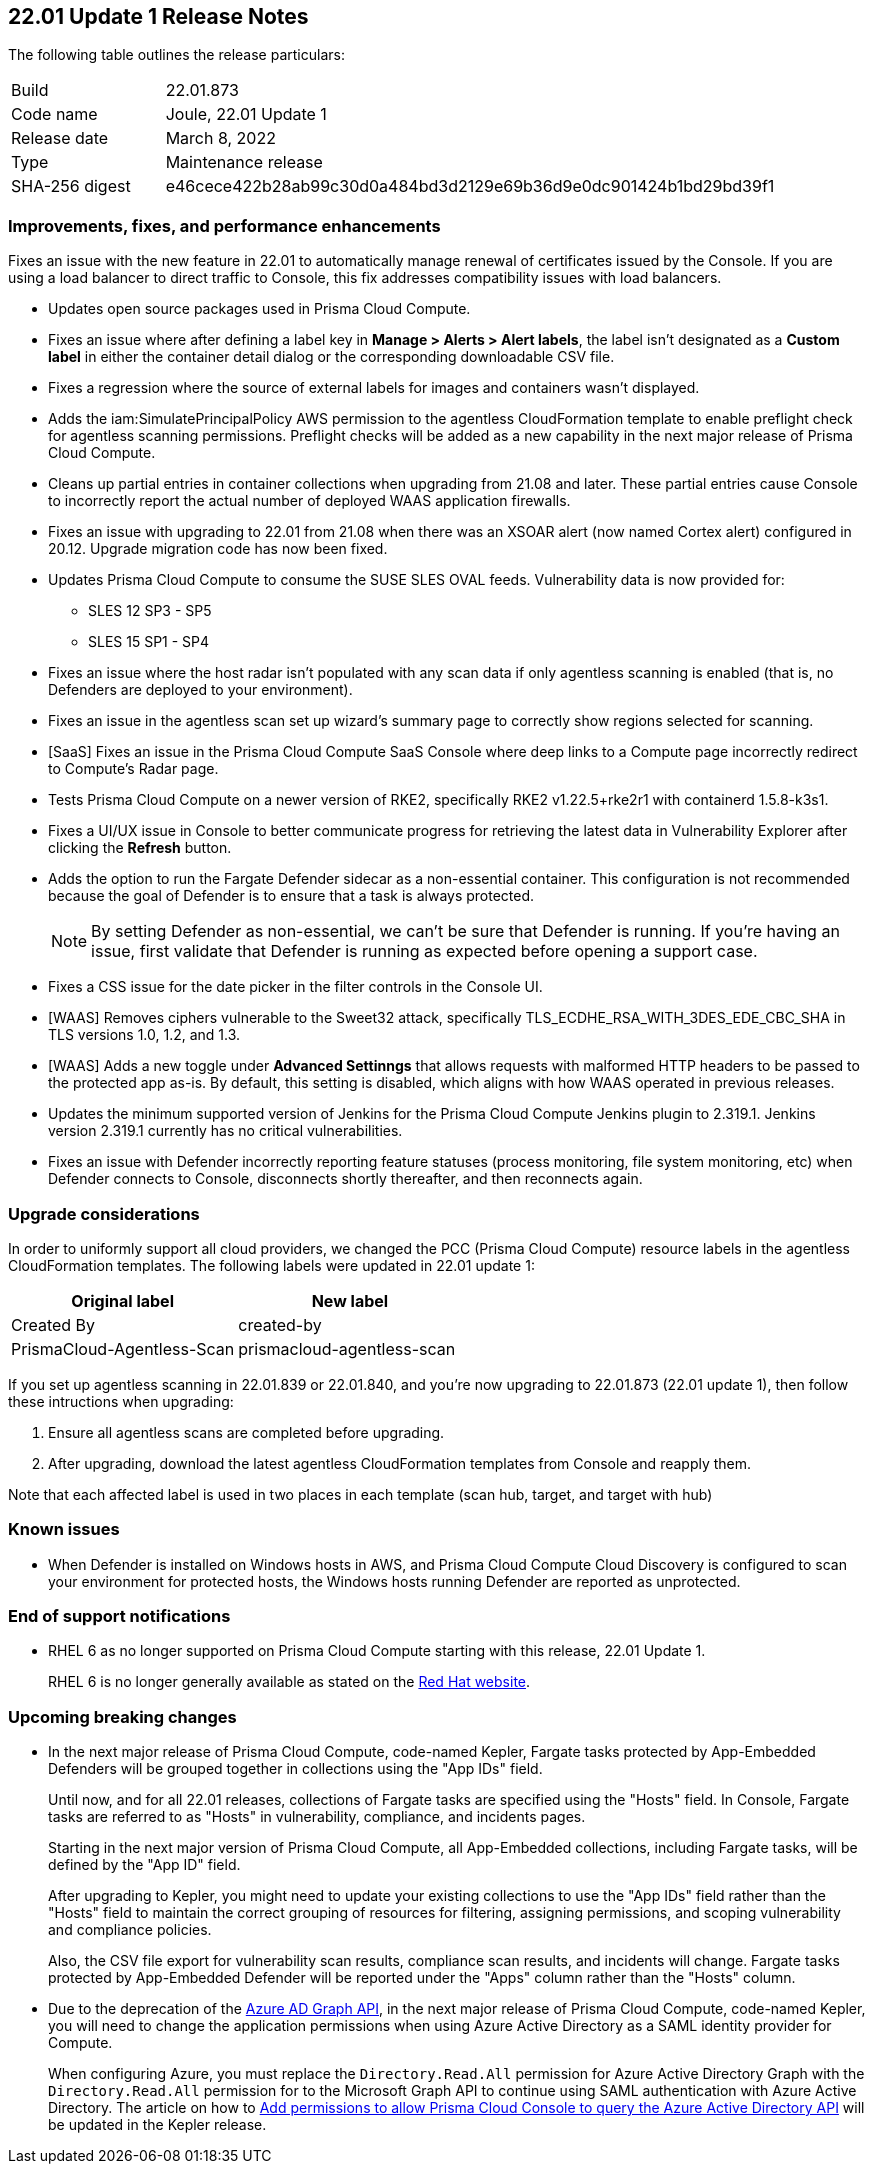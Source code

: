 == 22.01 Update 1 Release Notes

The following table outlines the release particulars:

[cols="1,4"]
|===
|Build
|22.01.873

|Code name
|Joule, 22.01 Update 1

|Release date
|March 8, 2022

|Type
|Maintenance release

|SHA-256 digest
|e46cece422b28ab99c30d0a484bd3d2129e69b36d9e0dc901424b1bd29bd39f1
|===

// Besides hosting the download on the Palo Alto Networks Customer Support Portal, we also support programmatic download (e.g., curl, wget) of the release directly from our CDN:
//
// LINK

=== Improvements, fixes, and performance enhancements

// #35849
Fixes an issue with the new feature in 22.01 to automatically manage renewal of certificates issued by the Console.
If you are using a load balancer to direct traffic to Console, this fix addresses compatibility issues with load balancers. 

// #36278, #36015
* Updates open source packages used in Prisma Cloud Compute.

// #35723
* Fixes an issue where after defining a label key in *Manage > Alerts > Alert labels*, the label isn't designated as a *Custom label* in either the container detail dialog or the corresponding downloadable CSV file.

// #36225, 36189
* Fixes a regression where the source of external labels for images and containers wasn't displayed.

// #35745
* Adds the iam:SimulatePrincipalPolicy AWS permission to the agentless CloudFormation template to enable preflight check for agentless scanning permissions.
Preflight checks will be added as a new capability in the next major release of Prisma Cloud Compute.

// #35943
* Cleans up partial entries in container collections when upgrading from 21.08 and later.
These partial entries cause Console to incorrectly report the actual number of deployed WAAS application firewalls.

// #35797
* Fixes an issue with upgrading to 22.01 from 21.08 when there was an XSOAR alert (now named Cortex alert) configured in 20.12.
Upgrade migration code has now been fixed.

// #35683
* Updates Prisma Cloud Compute to consume the SUSE SLES OVAL feeds.
Vulnerability data is now provided for:
+
** SLES 12 SP3 - SP5
** SLES 15 SP1 - SP4

// #35682
* Fixes an issue where the host radar isn't populated with any scan data if only agentless scanning is enabled (that is, no Defenders are deployed to your environment).

// #35610
* Fixes an issue in the agentless scan set up wizard's summary page to correctly show regions selected for scanning.

// #35506
* [SaaS] Fixes an issue in the Prisma Cloud Compute SaaS Console where deep links to a Compute page incorrectly redirect to Compute's Radar page.

// #35484
* Tests Prisma Cloud Compute on a newer version of RKE2, specifically RKE2 v1.22.5+rke2r1 with containerd 1.5.8-k3s1.

// #35382
* Fixes a UI/UX issue in Console to better communicate progress for retrieving the latest data in Vulnerability Explorer after clicking the *Refresh* button.

// #35106
* Adds the option to run the Fargate Defender sidecar as a non-essential container.
This configuration is not recommended because the goal of Defender is to ensure that a task is always protected.
+
NOTE: By setting Defender as non-essential, we can't be sure that Defender is running.
If you're having an issue, first validate that Defender is running as expected before opening a support case.

// #34857
* Fixes a CSS issue for the date picker in the filter controls in the Console UI.

// #35282
* [WAAS] Removes ciphers vulnerable to the Sweet32 attack, specifically TLS_ECDHE_RSA_WITH_3DES_EDE_CBC_SHA in TLS versions 1.0, 1.2, and 1.3.

// #33928
* [WAAS] Adds a new toggle under *Advanced Settinngs* that allows requests with malformed HTTP headers to be passed to the protected app as-is.
By default, this setting is disabled, which aligns with how WAAS operated in previous releases.

// #33676 
* Updates the minimum supported version of Jenkins for the Prisma Cloud Compute Jenkins plugin to 2.319.1.
Jenkins version 2.319.1 currently has no critical vulnerabilities.

// #35486
* Fixes an issue with Defender incorrectly reporting feature statuses (process monitoring, file system monitoring, etc) when Defender connects to Console, disconnects shortly thereafter, and then reconnects again.


=== Upgrade considerations

// #36038, #35971, #35905
In order to uniformly support all cloud providers, we changed the PCC (Prisma Cloud Compute) resource labels in the agentless CloudFormation templates.
The following labels were updated in 22.01 update 1:

[cols="1,1"]
|===
|Original label |New label

|Created By
|created-by

|PrismaCloud-Agentless-Scan
|prismacloud-agentless-scan

|===

If you set up agentless scanning in 22.01.839 or 22.01.840, and you're now upgrading to 22.01.873 (22.01 update 1), then follow these intructions when upgrading:

. Ensure all agentless scans are completed before upgrading.
. After upgrading, download the latest agentless CloudFormation templates from Console and reapply them.

Note that each affected label is used in two places in each template (scan hub, target, and target with hub)


=== Known issues

// #22837
* When Defender is installed on Windows hosts in AWS, and Prisma Cloud Compute Cloud Discovery is configured to scan your environment for protected hosts, the Windows hosts running Defender are reported as unprotected.


=== End of support notifications

// Email from JM and AH on Feb 14, 2022
* RHEL 6 as no longer supported on Prisma Cloud Compute starting with this release, 22.01 Update 1. 
+
RHEL 6 is no longer generally available as stated on the https://access.redhat.com/support/policy/updates/errata[Red Hat website].

=== Upcoming breaking changes

// #33427
* In the next major release of Prisma Cloud Compute, code-named Kepler, Fargate tasks protected by App-Embedded Defenders will be grouped together in collections using the "App IDs" field.
+
Until now, and for all 22.01 releases, collections of Fargate tasks are specified using the "Hosts" field.
In Console, Fargate tasks are referred to as "Hosts" in vulnerability, compliance, and incidents pages.
+
Starting in the next major version of Prisma Cloud Compute, all App-Embedded collections, including Fargate tasks, will be defined by the "App ID" field.
+
After upgrading to Kepler, you might need to update your existing collections to use the "App IDs" field rather than the "Hosts" field to maintain the correct grouping of resources for filtering, assigning permissions, and scoping vulnerability and compliance policies.
+
Also, the CSV file export for vulnerability scan results, compliance scan results, and incidents will change.
Fargate tasks protected by App-Embedded Defender will be reported under the "Apps" column rather than the "Hosts" column.

// #29326   Only relevant for PCCE
* Due to the deprecation of the https://techcommunity.microsoft.com/t5/azure-active-directory-identity/update-your-applications-to-use-microsoft-authentication-library/ba-p/1257363[Azure AD Graph API], in the next major release of Prisma Cloud Compute, code-named Kepler, you will need to change the application permissions when using Azure Active Directory as a SAML identity provider for Compute. 
+
When configuring Azure, you must replace the `Directory.Read.All` permission for Azure Active Directory Graph with the `Directory.Read.All` permission for to the Microsoft Graph API to continue using SAML authentication with Azure Active Directory. 
The article on how to https://docs.paloaltonetworks.com/prisma/prisma-cloud/22-01/prisma-cloud-compute-edition-admin/authentication/saml_azure_active_directory.html#_integrate_with_azure_active_directory_via_saml_2_0_federation__add_permissions_to_allow_prisma_cloud_console_to_query_the_azure_active_directory_api[Add permissions to allow Prisma Cloud Console to query the Azure Active Directory API] will be updated in the Kepler release.
